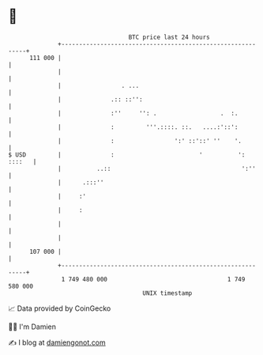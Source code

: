 * 👋

#+begin_example
                                     BTC price last 24 hours                    
                 +------------------------------------------------------------+ 
         111 000 |                                                            | 
                 |                                                            | 
                 |                 . ...                                      | 
                 |              .:: ::'':                                     | 
                 |              :''     '': .                  .  :.          | 
                 |              :         '''.::::. ::.   ....:'::':          | 
                 |              :                 ':' ::'::' ''    '.         | 
   $ USD         |              :                        '          ': ::::   | 
                 |          ..::                                     ':''     | 
                 |      .:::''                                                | 
                 |     :'                                                     | 
                 |     :                                                      | 
                 |                                                            | 
                 |                                                            | 
         107 000 |                                                            | 
                 +------------------------------------------------------------+ 
                  1 749 480 000                                  1 749 580 000  
                                         UNIX timestamp                         
#+end_example
📈 Data provided by CoinGecko

🧑‍💻 I'm Damien

✍️ I blog at [[https://www.damiengonot.com][damiengonot.com]]
